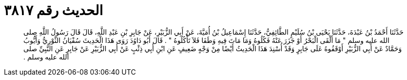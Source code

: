 
= الحديث رقم ٣٨١٧

[quote.hadith]
حَدَّثَنَا أَحْمَدُ بْنُ عَبْدَةَ، حَدَّثَنَا يَحْيَى بْنُ سُلَيْمٍ الطَّائِفِيُّ، حَدَّثَنَا إِسْمَاعِيلُ بْنُ أُمَيَّةَ، عَنْ أَبِي الزُّبَيْرِ، عَنْ جَابِرِ بْنِ عَبْدِ اللَّهِ، قَالَ قَالَ رَسُولُ اللَّهِ صلى الله عليه وسلم ‏"‏ مَا أَلْقَى الْبَحْرُ أَوْ جَزَرَ عَنْهُ فَكُلُوهُ وَمَا مَاتَ فِيهِ وَطَفَا فَلاَ تَأْكُلُوهُ ‏"‏ ‏.‏ قَالَ أَبُو دَاوُدَ رَوَى هَذَا الْحَدِيثَ سُفْيَانُ الثَّوْرِيُّ وَأَيُّوبُ وَحَمَّادٌ عَنْ أَبِي الزُّبَيْرِ أَوْقَفُوهُ عَلَى جَابِرٍ وَقَدْ أُسْنِدَ هَذَا الْحَدِيثُ أَيْضًا مِنْ وَجْهٍ ضَعِيفٍ عَنِ ابْنِ أَبِي ذِئْبٍ عَنْ أَبِي الزُّبَيْرِ عَنْ جَابِرٍ عَنِ النَّبِيِّ صلى الله عليه وسلم ‏.‏